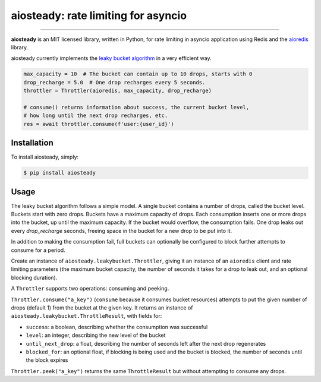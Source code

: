 aiosteady: rate limiting for asyncio
====================================

.. image:: https://img.shields.io/pypi/v/aiosteady.svg
        :target: https://pypi.python.org/pypi/aiosteady

.. image:: https://github.com/Tinche/aiosteady/workflows/CI/badge.svg
        :target: https://github.com/Tinche/aiosteady/actions?workflow=CI

.. image:: https://codecov.io/gh/Tinche/aiosteady/branch/master/graph/badge.svg
        :target: https://codecov.io/gh/Tinche/aiosteady

.. image:: https://img.shields.io/pypi/pyversions/aiosteady.svg
        :target: https://github.com/Tinche/aiosteady
        :alt: Supported Python versions

.. image:: https://img.shields.io/badge/code%20style-black-000000.svg
    :target: https://github.com/ambv/black


----

**aiosteady** is an MIT licensed library, written in Python, for rate limiting
in asyncio application using Redis and the aioredis_ library.

aiosteady currently implements the `leaky bucket algorithm`_ in a very efficient way.

.. code-block:: python
    
    max_capacity = 10  # The bucket can contain up to 10 drops, starts with 0
    drop_recharge = 5.0  # One drop recharges every 5 seconds.
    throttler = Throttler(aioredis, max_capacity, drop_recharge)

    # consume() returns information about success, the current bucket level,
    # how long until the next drop recharges, etc.
    res = await throttler.consume(f'user:{user_id}')

.. _aioredis: https://github.com/aio-libs/aioredis
.. _`leaky bucket algorithm`: https://en.wikipedia.org/wiki/Leaky_bucket

Installation
------------

To install aiosteady, simply:

.. code-block:: bash

    $ pip install aiosteady


Usage
-----

The leaky bucket algorithm follows a simple model. A single bucket contains
a number of drops, called the bucket level. Buckets start with zero drops.
Buckets have a maximum capacity of drops. Each consumption inserts one or more
drops into the bucket, up until the maximum capacity. If the bucket would
overflow, the consumption fails. One drop leaks out every `drop_recharge`
seconds, freeing space in the bucket for a new drop to be put into it.

In addition to making the consumption fail, full buckets can optionally be
configured to block further attempts to consume for a period.

Create an instance of ``aiosteady.leakybucket.Throttler``, giving it an instance
of an ``aioredis`` client and rate limiting parameters (the maximum bucket
capacity, the number of seconds it takes for a drop to leak out, and an
optional blocking duration).

A ``Throttler`` supports two operations: consuming and peeking.

``Throttler.consume("a_key")`` (``consume`` because it consumes bucket resources)
attempts to put the given number of drops (default 1) from the bucket at the
given key. It returns an instance of ``aiosteady.leakybucket.ThrottleResult``,
with fields for:

* ``success``: a boolean, describing whether the consumption was successful
* ``level``: an integer, describing the new level of the bucket
* ``until_next_drop``: a float, describing the number of seconds left after the next drop regenerates
* ``blocked_for``: an optional float, if blocking is being used and the bucket is blocked, the number of seconds until the block expires

``Throttler.peek("a_key")`` returns the same ``ThrottleResult`` but without attempting to
consume any drops.